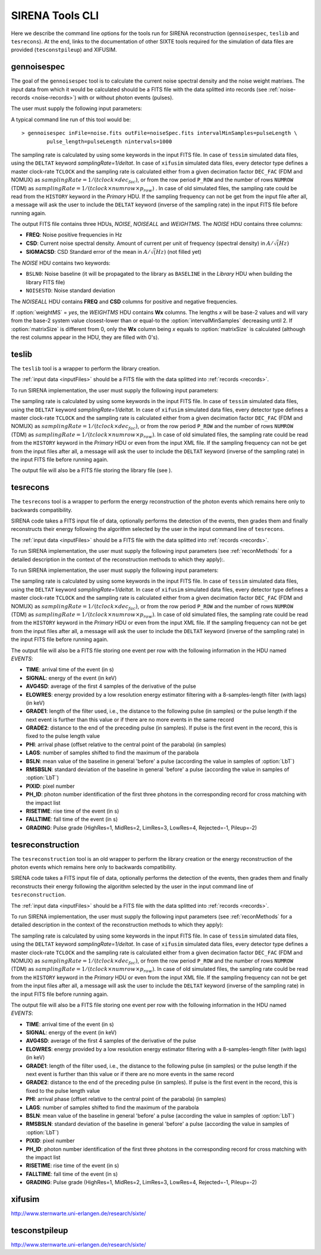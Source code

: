 .. Description of SIRENA tools command line

.. role:: bred
.. role:: red
.. role:: blue

.. _SIRENAtools:

##########################
SIRENA Tools CLI
##########################

Here we describe the command line options for the tools run for SIRENA reconstruction (``gennoisespec``, ``teslib`` and ``tesrecons``).
At the end, links to the documentation of other SIXTE tools required for the simulation of data files are provided (``tesconstpileup``) and XIFUSIM.

.. _gennoisespec: 

gennoisespec
=============

The goal of the ``gennoisespec`` tool is to calculate the current noise spectral density and the noise weight matrixes.
The input data from which it would be calculated should be a FITS file with the data splitted into records (see :ref:`noise-records <noise-records>`) with or without photon events (pulses).

The user must supply the following input parameters:

.. _gennoisePars:

.. option:: inFile=<str>

	Name of the input FITS file (stream splitted into records).

	Default: *a.fits*

.. option:: outFile=<str>

	Name of the output FITS file with the current noise spectral density.

	Default: *a_noisespec.fits*

.. option:: intervalMinSamples=<int>

	Length (in samples) of a pulse-free interval to use. 
	
	Default: 8192

.. option:: nplPF=<real>

	Number of pulse lengths after the end of the pulse to start the pulse-free interval searching (only relevant if pulse detection in the stream has to be performed).

	Default: 0

.. option:: nintervals=<int>

	Number of pulse-free intervals to use for the noise average.

	Default: 1000

.. _scaleFactor_gennoisespec:

.. option:: scaleFactor=<real>
        
	Scale factor to apply to make possible a variable cut-off frequency of the low-pass filter. In fact, the cut-off frequency of the filter is :math:`1/(\pi \cdot sF)` and therefore, the box-car length is :math:`\pi \cdot sF \cdot samprate` (see :ref:`Low-Pass filtering <lpf>`).
	
	If the :option:`scaleFactor` makes the box-car length :math:`\leq 1` is equivalent to not filter (cut-off frequency of the low-pass filter is too high). If the :option:`scaleFactor` is too large, the low-pass filter band is too narrow, and not only noise is rejected during the filtering, but also the signal.
	
	Default: 0

.. _samplesUp_gennoisespec:

.. option:: samplesUp=<int>

	Consecutive samples that the signal must cross over the threshold to trigger a pulse detection (only relevant if pulse detection in the stream has to be performed).

	Default: 3

.. _nSgms_gennoisespec:

.. option:: nSgms=<real> 

	Number of quiescent-signal standard deviations to establish the threshold through the *kappa-clipping* algorithm (only relevant if pulse detection in the stream has to be performed).

	Default: 3.5

.. option:: pulse_length=<int> 

	Pulse length in samples (to establish which part of the record is rejected due to a found pulse). 

	Default: 8192
	
.. option:: weightMS=<yes|no> 

	Calculate and write the weight matrixes if *yes*.

	Default: *no*
	
.. _EnergyMethod_gennoisespec:

.. option:: EnergyMethod=<OPTFILT|I2R|I2RFITTED> 
	
	Transform to resistance space (I2R or I2RFITTED) or not (OPTFILT). 

	Default: *OPTFILT*
	
.. option:: Ifit=<adu> 

	Constant to apply the I2RFITTED conversion. 

	Default: 7000.0
	
.. option:: namelog=<str>

	Output log file name. 

	Default: *noise_log.txt*

.. _clobber_gennoisespec:

.. option:: clobber=<yes|no> 
	
	Overwrite output files if they exist. 

	Default: *no*

.. option:: verbosity=<1|2|3> 

	Verbosity level of the output log file. 

	Default: 3

.. option:: matrixSize=<int> 

	Size of noise matrix if only one to be calculated, in samples. 

	Default: 0

.. option:: rmNoiseInterval=<yes|no> 

	Remove some noise intervals before calculating the noise spectrum if *yes*.

	Default: *no*

A typical command line run of this tool would be:

::

	> gennoisespec inFile=noise.fits outFile=noiseSpec.fits intervalMinSamples=pulseLength \
    		pulse_length=pulseLength nintervals=1000 

The sampling rate is calculated by using some keywords in the input FITS file. In case of ``tessim`` simulated data files, using the ``DELTAT`` keyword *samplingRate=1/deltat*. In case of ``xifusim`` simulated data files, every detector type defines a master clock-rate ``TCLOCK`` and the sampling rate is calculated either from a given decimation factor ``DEC_FAC`` (FDM and NOMUX) as :math:`samplingRate=1/(tclock\times dec_fac)`, or from the row period  ``P_ROW`` and the number of rows ``NUMROW`` (TDM) as :math:`samplingRate=1/(tclock\times numrow \times p_row)` . In case of old simulated files, the sampling rate could be read from the ``HISTORY`` keyword in the *Primary* HDU. If the sampling frequency can not be get from the input file after all, a message will ask the user to include the ``DELTAT`` keyword (inverse of the sampling rate) in the input FITS file before running again.

.. _outNoise:

The output FITS file contains three HDUs, *NOISE*, *NOISEALL* and *WEIGHTMS*.
The *NOISE* HDU contains three columns:

* **FREQ**: Noise positive frequencies in Hz

* **CSD**: Current noise spectral density. Amount of current per unit of frequency (spectral density) in :math:`A/\sqrt(Hz)`

* **SIGMACSD**: CSD Standard error of the mean in :math:`A/\sqrt(Hz)` (not filled yet)

The *NOISE* HDU contains two keywords:

* ``BSLN0``: Noise baseline (it will be propagated to the library as ``BASELINE`` in the *Library* HDU when building the library FITS file)

* ``NOISESTD``: Noise standard deviation 

The *NOISEALL* HDU contains **FREQ** and **CSD** columns for positive and negative frequencies.

If :option:`weightMS` = *yes*, the *WEIGHTMS* HDU contains **Wx** columns. The lengths *x* will be base-2 values and will vary from the base-2 system value closest-lower than or equal-to the :option:`intervalMinSamples` decreasing until 2. If :option:`matrixSize` is different from 0, only the **Wx** column being *x* equals to :option:`matrixSize` is calculated (although the rest columns appear in the HDU, they are filled with 0's).


.. _teslib:


teslib
======

The ``teslib`` tool is a wrapper to perform the library creation.

The :ref:`input data <inputFiles>` should be a FITS file with the data splitted into :ref:`records <records>`.

To run SIRENA implementation, the user must supply the following input parameters:


.. _teslibPars:

.. option::  RecordFile=<str>

	Input record FITS file.

	Default: *record.fits*

.. option::  TesEventFile=<str>

	Output event list FITS file.

	Default: *event.fits*

.. option::  LibraryFile=<str>

	FITS file with calibration library.

	Default: *library.fits*

.. option::  NoiseFile=<str>

	Noise FITS file with noise spectrum.

	Default: *noise.fits*

.. option::  XMLFile=<str>

	XML input FITS file with instrument definition.

	Default: *xifu_pipeline.xml*

.. option::  preBuffer=<yes|no>

	Some samples added or not before the starting time of a pulse (number of added samples read from the XML file).

	Default: no

.. option::  EventListSize=<str>

	Default size of the event list.

	Default: 1000

.. option::  clobber=<yes|no>

	Overwrite output files if they exist.

	Default: *no*

.. option::  history=<yes|no>

	Write program parameters into output FITS file.

	Default: *yes*

.. option::  scaleFactor=<real>

	Scale factor to apply to make possible a variable cut-off frequency of the low-pass filter. In fact, the cut-off frequency of the filter is :math:`1/(\pi \cdot sF)` and therefore, the box-car length is :math:`\pi \cdot sF \cdot samprate` (see :ref:`Low-Pass filtering <lpf>`).

	If the :option:`scaleFactor` makes the box-car length :math:`\leq 1` is equivalent to not filter (cut-off frequency of the low-pass filter is too high). If the :option:`scaleFactor` is too large, the low-pass filter band is too narrow, and not only noise is rejected during the filtering, but also the signal.

	Default: 0

.. option::  samplesUp=<int>

	Number of consecutive samples up for threshold trespassing.

	Default: 3

.. option::  nSgms=<real>

	Number of quiescent-signal standard deviations to establish the threshold through the kappa-clipping algorithm.

	Default: 3.5

.. option::  LrsT=<secs>

	Running sum (RS) length for the RS raw energy estimation, in seconds.

	Default: 30E-6

.. option::  LbT=<secs>

	Baseline averaging length, in seconds.

	Default: 6.4E-3

.. option::  monoenergy=<eV>

	Monochromatic energy of the pulses in the input FITS file in eV.

	Default: 6000.0

.. option::  hduPRECALWN=<yes|no>

	Add or not the *PRECALWN* HDU in the library file.

	Default: *no*

.. option::  hduPRCLOFWM=<yes|no>

	Add or not the *PRCLOFWM* HDU in the library file.

	Default: *no*

.. option::  largeFilter=<int>

	Length (in samples) of the longest fixed filter.

	Default: 8192

.. option::  FilterDomain=<T | F>

	Filtering Domain: Time(T) or Frequency(F).

	Default: *T*

.. option::  FilterMethod=<F0 | B0>

	Filtering Method: *F0* (deleting the zero frequency bin) or *B0* (deleting the baseline).

	Default: *F0*

.. option::  EnergyMethod=<OPTFILT | I2R | IRFITTED>

	:ref:`reconMethods` Energy calculation Method: OPTFILT (Optimal filtering), I2R and I2RFITTED (Linear Transformations).

	Default: *OPTFILT*

.. option::  Ifit=<adu>

	Constant to apply the I2RFITTED conversion.

	Default: 0.0

	Used if :option:`EnergyMethod` = I2RFITTED.

.. option::  intermediate=<0|1>

	Write intermediate files: yes(1), no(0)?

	Default: 0

.. option::  detectFile=<str>

	Intermediate detections FITS file (if :option:`intermediate` = 1).

	Default: *detections.fits*

.. option::  tstartPulse1=<str>

	Start time (in samples) of the first pulse (0 if detection should be performed by the system; greater than 0 if provided by the user) or file name containing the tstart (in seconds) of every pulse. For development purposes.

	Default: 0

.. option::  tstartPulse2=<int>

	Start time (in samples) of the second pulse in the record (0 if detection should be performed by the system; greater than 0 if provided by the user). For development purposes.

	Default: 0

.. option::  tstartPulse3=<int>

	Start time (in samples) of the third pulse in the record (0  if detection should be performed by the system; greater than 0 if provided by the user). For development purposes.

	Default: 0

The sampling rate is calculated by using some keywords in the input FITS file. In case of ``tessim`` simulated data files, using the ``DELTAT`` keyword *samplingRate=1/deltat*. In case of ``xifusim`` simulated data files, every detector type defines a master clock-rate ``TCLOCK`` and the sampling rate is calculated either from a given decimation factor ``DEC_FAC`` (FDM and NOMUX) as :math:`samplingRate=1/(tclock \times dec_fac)`, or from the row period  ``P_ROW`` and the number of rows ``NUMROW`` (TDM) as :math:`samplingRate=1/(tclock \times numrow \times p_row)`. In case of old simulated files, the sampling rate could be read from the ``HISTORY`` keyword in the *Primary* HDU or even from the input XML file. If the sampling frequency can not be get from the input files after all, a message will ask the user to include the ``DELTAT`` keyword (inverse of the sampling rate) in the input FITS file before running again.

The output file will also be a FITS file storing the library file (see ).


.. _tesrecons:


tesrecons
=========

The ``tesrecons`` tool is a wrapper to perform the energy reconstruction of the photon events which remains here only to backwards compatibility.

SIRENA code takes a FITS input file of data, optionally performs the detection of the events, then grades them and finally reconstructs their energy following the algorithm selected by the user in the input command line of ``tesrecons``.

The :ref:`input data <inputFiles>` should be a FITS file with the data splitted into :ref:`records <records>`.

To run SIRENA implementation, the user must supply the following input parameters (see :ref:`reconMethods` for a detailed description in the context of the reconstruction methods to which they apply):.

To run SIRENA implementation, the user must supply the following input parameters:


.. _tesreconsPars:

.. option::  RecordFile=<str>

	Input record FITS file.

	Default: *record.fits*

.. option::  TesEventFile=<str>

	Output event list FITS file.

	Default: *event.fits*

.. option::  LibraryFile=<str>

	FITS file with calibration library.

	Default: *library.fits*

.. option::  XMLFile=<str>

	XML input FITS file with instrument definition.

	Default: *xifu_pipeline.xml*

.. option::  preBuffer=<yes|no>

	Some samples added or not before the starting time of a pulse (number of added samples read from the XML file).

	Default: no

.. option::  EventListSize=<str>

	Default size of the event list.

	Default: 1000

.. option::  clobber=<yes|no>

	Overwrite output files if they exist.

	Default: *no*

.. option::  history=<yes|no>

	Write program parameters into output FITS file.

	Default: *yes*

.. option::  scaleFactor=<real>

	Scale factor to apply to make possible a variable cut-off frequency of the low-pass filter. In fact, the cut-off frequency of the filter is :math:`1/(\pi \cdot sF)` and therefore, the box-car length is :math:`\pi \cdot sF \cdot samprate` (see :ref:`Low-Pass filtering <lpf>`).

	If the :option:`scaleFactor` makes the box-car length :math:`\leq 1` is equivalent to not filter (cut-off frequency of the low-pass filter is too high). If the :option:`scaleFactor` is too large, the low-pass filter band is too narrow, and not only noise is rejected during the filtering, but also the signal.

	Default: 0

.. option::  samplesUp=<int>

	Number of consecutive samples up for threshold trespassing.

	Default: 3

.. option::  samplesDown=<int>

	Number of consecutive samples below the threshold to look for other pulse (only used if :option:`detectionMode` = STC).

	Default: 4

.. option::  nSgms=<real>

	Number of quiescent-signal standard deviations to establish the threshold through the kappa-clipping algorithm.

	Default: 3.5

.. option:: detectionMode=<AD | STC>

	Adjusted Derivative (AD) or Single Threshold Crossing (STC).

	Default: *STC*

.. option::  detectSP=<0|1>

	Detect secondary pulses (1) or not (0).

	Default: 1

.. option::  LbT=<secs>

	Baseline averaging length, in seconds.

	Default: 6.4E-3

.. option::  intermediate=<0|1>

	Write intermediate files: yes(1), no(0)?

	Default: 0

.. option::  detectFile=<str>

	Intermediate detections FITS file (if :option:`intermediate` = 1).

	Default: *detections.fits*

.. option::  FilterDomain=<T | F>

	Filtering Domain: Time(T) or Frequency(F).

	Default: *T*

.. option::  FilterMethod=<F0 | B0>

	Filtering Method: *F0* (deleting the zero frequency bin) or *B0* (deleting the baseline).

	Default: *F0*

.. option::  EnergyMethod=<OPTFILT | WEIGHT | WEIGHTN | I2R | IRFITTED | PCA>

	:ref:`reconMethods` Energy calculation Method: OPTFILT (Optimal filtering), WEIGHT (Covariance matrices), WEIGHTN (Covariance matrices, first order), I2R and I2RFITTED (Linear Transformations), or PCA (Principal Component Analysis).

	If :option:`EnergyMethod` = OPTFILT and :option:`OFLengthNotPadded` < :option:`OFLength`, 0-padding is applied (:option:`OFLength` length filters will be used but padding with 0's from :option:`OFLengthNotPadded`).

	Default: *OPTFILT*

.. option::  filtEeV=<eV>

	Energy of the filters of the library to be used to calculate energy (only for OPTFILT, I2R and I2RFITTED).

	Default: 6000

.. option::  Ifit=<adu>

	Constant to apply the I2RFITTED conversion.

	Default: 0.0

	Used if :option:`EnergyMethod` = I2RFITTED.

.. option::  OFNoise=<NSD | WEIGHTM>

	It has only sense if :option:`EnergyMethod` = OPTFILT and it means to use the noise spectrum density (NSD) or the noise weight matrix (WEIGHTM).

	Default: *NSD*

.. option::  LagsOrNot=<0|1>

	Use LAGS == 1 or NOLAGS == 0 to indicate whether subsampling pulse arrival time is required. Currently only implemented for :option:`EnergyMethod` = OPTFILT, and :option:`EnergyMethod` = WEIGHTN combined with :option:`OFLib` = yes.

	Default: 1

.. option::  nLags=<int>

	Number of lags (samples) to be used if :option:`LagsOrNot` = 1. It has to be a positive odd number.

	Default: 9

.. option::  Fitting35=<3|5>

	Number of lags to analytically calculate a parabola (3) or to fit a parabola (5).

	Default: 3

.. option::  OFIter=<0|1>

	Iterate (1) or not iterate (0) to look for the closest energy interval. When iterations are activated, there will be more iterations if the calculated energy is out of the interval [Ealpha, Ebeta] straddling the predicted energy according the pulse shape.

	Default: 0

.. option::  OFLib=<yes|no>

	Work with a library with optimal filters (:option:`OFLib` = yes) or instead do Optimal Filter calculation on-the-fly (:option:`OFLib` = no).

	Default: *yes*

.. option::  OFStrategy=<FREE | BYGRADE | FIXED>

	Optimal Filter length Strategy: FREE (no length restriction), BYGRADE (length according to event grading) or FIXED (fixed length). These last 2 options are only for checking and development purposes; a normal run with *on-the-fly* calculations will be done with :option:`OFStrategy` = *FREE*. If :option:`OFStrategy` = *FREE*, :option:`OFLib` = no. If :option:`OFStrategy` = *FIXED* or :option:`OFStrategy` = *BYGRADE*, :option:`OFLib` = yes.

	Default: *BYGRADE*

.. option::  OFLength=<int>

	Fixed Optimal Filter length.

	Default: 8192

	Only used when :option:`OFStrategy` = **FIXED**.

.. option::  OFLengthNotPadded=<int>

	Filter length not padded with 0s (only necessary when reconstructing with 0-padding) (lower than :option:`OFLength`).

	Default: 8192

.. option::  errorT=<int>

	Additional error (in samples) added to the detected time. Logically, it changes the reconstructed energies. For deveplopment purposes.

	Default: 0

.. option::  Sum0Filt=<0|1>

	If 0-padding, subtract (1) or not subtract (0) the sum of the filter. For deveplopment purposes.

	Default: 0

.. option::  tstartPulse1=<str>

	Start time (in samples) of the first pulse (0 if detection should be performed by the system; greater than 0 if provided by the user) or file name containing the tstart (in seconds) of every pulse. For development purposes.

	Default: 0

.. option::  tstartPulse2=<int>

	Start time (in samples) of the second pulse in the record (0 if detection should be performed by the system; greater than 0 if provided by the user). For development purposes.

	Default: 0

.. option::  tstartPulse3=<int>

	Start time (in samples) of the third pulse in the record (0  if detection should be performed by the system; greater than 0 if provided by the user). For development purposes.

	Default: 0

.. option::  energyPCA1=<real>

	First energy (in eV) (only for PCA).

	Default: 500

	Only used if :option:`EnergyMethod` = PCA.

.. option::  energyPCA2=<real>

	Second energy (in eV) (only for PCA).

	Default: 1000

	Only used if :option:`EnergyMethod` = PCA.


The sampling rate is calculated by using some keywords in the input FITS file. In case of ``tessim`` simulated data files, using the ``DELTAT`` keyword *samplingRate=1/deltat*. In case of ``xifusim`` simulated data files, every detector type defines a master clock-rate ``TCLOCK`` and the sampling rate is calculated either from a given decimation factor ``DEC_FAC`` (FDM and NOMUX) as :math:`samplingRate=1/(tclock \times dec_fac)`, or from the row period  ``P_ROW`` and the number of rows ``NUMROW`` (TDM) as :math:`samplingRate=1/(tclock \times numrow \times p_row)`. In case of old simulated files, the sampling rate could be read from the ``HISTORY`` keyword in the *Primary* HDU or even from the input XML file. If the sampling frequency can not be get from the input files after all, a message will ask the user to include the ``DELTAT`` keyword (inverse of the sampling rate) in the input FITS file before running again.

The output file will also be a FITS file storing one event per row with the following information in the HDU named *EVENTS*:

* **TIME**: arrival time of the event (in s)

* **SIGNAL**: energy of the event (in keV)

* **AVG4SD**: average of the first 4 samples of the derivative of the pulse

* **ELOWRES**: energy provided by a low resolution energy estimator filtering with a 8-samples-length filter (with lags) (in keV)

* **GRADE1**: length of the filter used, i.e., the distance to the following pulse (in samples) or the pulse length if the next event is further than this value or if there are no more events in the same record

* **GRADE2**: distance to the end of the preceding pulse (in samples). If pulse is the first event in the record, this is fixed to the pulse length value

* **PHI**: arrival phase (offset relative to the central point of the parabola) (in samples)

* **LAGS**: number of samples shifted to find the maximum of the parabola

* **BSLN**: mean value of the baseline in general 'before' a pulse (according the value in samples of :option:`LbT`)

* **RMSBSLN**: standard deviation of the baseline in general 'before' a pulse (according the value in samples of :option:`LbT`)

* **PIXID**: pixel number

* **PH_ID**: photon number identification of the first three photons in the corresponding record for cross matching with the impact list

* **RISETIME**: rise time of the event (in s)

* **FALLTIME**: fall time of the event (in s)

* **GRADING**: Pulse grade (HighRes=1, MidRes=2, LimRes=3, LowRes=4, Rejected=-1, Pileup=-2)


.. _tesreconstruction:


tesreconstruction
=================

The ``tesreconstruction`` tool is an old wrapper to perform the library creation or the energy reconstruction of the photon events which remains here only to backwards compatibility.

SIRENA code takes a FITS input file of data, optionally performs the detection of the events, then grades them and finally reconstructs their energy following the algorithm selected by the user in the input command line of ``tesreconstruction``.

The :ref:`input data <inputFiles>` should be a FITS file with the data splitted into :ref:`records <records>`. 

To run SIRENA implementation, the user must supply the following input parameters (see :ref:`reconMethods` for a detailed description in the context of the reconstruction methods to which they apply):


.. _tesreconPars:


.. option::  RecordFile=<str>

	Input record FITS file.
	
	Default: *record.fits*
	
	Used in calibration run (:option:`opmode` = 0) and in production run (:option:`opmode` = 1).

.. option::  TesEventFile=<str>

	Output event list FITS file.
	
	Default: *event.fits*
	
	Used in calibration run (:option:`opmode` = 0) and in production run (:option:`opmode` = 1).

.. option::  OFLengthNotPadded=<int>

	Filter length not padded with 0s (only necessary when reconstructing with 0-padding) (lower than :option:`OFLength`).
	
	Default: 8192
	
	Used in production run (:option:`opmode` = 1).

.. option::  EventListSize=<str> 

	Default size of the event list. 
 
	Default: 1000
	
	Used in calibration run (:option:`opmode` = 0) and in production run (:option:`opmode` = 1).

.. option::  LibraryFile=<str>

	FITS file with calibration library. 

	Default: *library.fits*
	
	Used in calibration run (:option:`opmode` = 0) and in production run (:option:`opmode` = 1).

.. option::  scaleFactor=<real> 
	
	Scale factor to apply to make possible a variable cut-off frequency of the low-pass filter. In fact, the cut-off frequency of the filter is :math:`1/(\pi \cdot sF)` and therefore, the box-car length is :math:`\pi \cdot sF \cdot samprate` (see :ref:`Low-Pass filtering <lpf>`).
	
	If the :option:`scaleFactor` makes the box-car length :math:`\leq 1` is equivalent to not filter (cut-off frequency of the low-pass filter is too high). If the :option:`scaleFactor` is too large, the low-pass filter band is too narrow, and not only noise is rejected during the filtering, but also the signal.
	
	Default: 0
	
	Used in calibration run (:option:`opmode` = 0) and in production run (:option:`opmode` = 1).

.. option::  samplesUp=<int> 

	Number of consecutive samples up for threshold trespassing.

	Default: 3
	
    Used in calibration run (:option:`opmode` = 0) and in production run with STC detection mode (:option:`opmode` = 1 and :option:`detectionMode` = STC).
	
.. option::  samplesDown=<int> 

	Number of consecutive samples below the threshold to look for other pulse (only used in production run with STC detection mode).

	Default: 4
	
	Only used in production run (:option:`opmode` = 1).

.. option::  nSgms=<real> 

	Number of quiescent-signal standard deviations to establish the threshold through the kappa-clipping algorithm.

	Default: 3.5
	
	Used in calibration run (:option:`opmode` = 0) and in production run (:option:`opmode` = 1).

.. option::  detectSP=<0|1>

	Detect secondary pulses (1) or not (0).

	Default: 1
	
	Only used in production run (:option:`opmode` = 1).
	
.. option::  LrsT=<secs>

	Running sum (RS) length for the RS raw energy estimation, in seconds.
	
	Default: 30E-6
	
	Only used in calibration run (:option:`opmode` = 0).

.. option::  LbT=<secs>

	Baseline averaging length, in seconds.

	Default: 6.4E-3
	
	Used in calibration run (:option:`opmode` = 0) and in production run (:option:`opmode` = 1).

.. option::  monoenergy=<eV>

	Monochromatic energy of the pulses in the input FITS file in eV.
	
	Default: 6000.0
	
	Only used in calibration run (:option:`opmode` = 0).
	
.. option::  hduPRECALWN=<yes|no>

	Add or not the *PRECALWN* HDU in the library file.

	Default: *no*	
	
	Only used in calibration run (:option:`opmode` = 0).

.. option::  hduPRCLOFWM=<yes|no>

	Add or not the *PRCLOFWM* HDU in the library file.

	Default: *no*	
	
	Only used in calibration run (:option:`opmode` = 0).
	
.. option::  largeFilter=<int>

	Length (in samples) of the longest fixed filter. 
	
	Default: 8192
	
	Only used in calibration run (:option:`opmode` = 0).
	
.. option:: opmode=<0|1>

	Calibration run for library creation (0) or energy reconstruction run (1).

	Default: 1
	
	Used in calibration run (:option:`opmode` = 0) and in production run (:option:`opmode` = 1).
	
.. option:: detectionMode=<AD | STC>

	Adjusted Derivative (AD) or Single Threshold Crossing (STC). Not used in library creation mode (:option:`opmode` = 0).

	Default: *STC*
	
	Only used in production run (:option:`opmode` = 1).

.. option::  NoiseFile=<str>

	Noise FITS file with noise spectrum. 

	Default: *noise.fits*
	
	Only used in calibration run (:option:`opmode` = 0).

.. option::  FilterDomain=<T | F> 

	Filtering Domain: Time(T) or Frequency(F).

	Default: *T*
	
	Used in calibration run (:option:`opmode` = 0) and in production run (:option:`opmode` = 1).

.. option::  FilterMethod=<F0 | B0>
	
	Filtering Method: *F0* (deleting the zero frequency bin) or *B0* (deleting the baseline). 

	Default: *F0*
	
	Used in calibration run (:option:`opmode` = 0) and in production run (:option:`opmode` = 1).

.. option::  EnergyMethod=<OPTFILT | WEIGHT | WEIGHTN | I2R | IRFITTED | PCA>

	:ref:`reconMethods` Energy calculation Method: OPTFILT (Optimal filtering), WEIGHT (Covariance matrices), WEIGHTN (Covariance matrices, first order), I2R and I2RFITTED (Linear Transformations), or PCA (Principal Component Analysis). 
	
	If :option:`EnergyMethod` = OPTFILT and :option:`OFLengthNotPadded` < :option:`OFLength`, 0-padding is applied (:option:`OFLength` length filters will be used but padding with 0's from :option:`OFLengthNotPadded`).

	Default: *OPTFILT*
	
	Only used in production run (:option:`opmode` = 1).
	
.. option::  filtEeV=<eV>

	Energy of the filters of the library to be used to calculate energy (only for OPTFILT, I2R and I2RFITTED).

	Default: 6000
	
	Only used in production run (:option:`opmode` = 1).
	
.. option::  Ifit=<adu>

	Constant to apply the I2RFITTED conversion.

	Default: 0.0
	
	Used in calibration run (:option:`opmode` = 0) and in production run (:option:`opmode` = 1) if :option:`EnergyMethod` = I2RFITTED.
	
.. option::  OFNoise=<NSD | WEIGHTM>

	It has only sense if :option:`EnergyMethod` = OPTFILT and it means to use the noise spectrum density (NSD) or the noise weight matrix (WEIGHTM).

	Default: *NSD*
	
	Only used in production run (:option:`opmode` = 1).

.. option::  LagsOrNot=<0|1> 

	Use LAGS == 1 or NOLAGS == 0 to indicate whether subsampling pulse arrival time is required. Currently only implemented for :option:`EnergyMethod` = OPTFILT, and :option:`EnergyMethod` = WEIGHTN combined with :option:`OFLib` = yes.

	Default: 1
	
	Only used in production run (:option:`opmode` = 1).

.. option::  nLags=<int> 

	Number of lags (samples) to be used if :option:`LagsOrNot` = 1. It has to be a positive odd number.

	Default: 9
	
	Only used in production run (:option:`opmode` = 1).

.. option::  Fitting35=<3|5> 

	Number of lags to analytically calculate a parabola (3) or to fit a parabola (5).

	Default: 3
	
	Only used in production run (:option:`opmode` = 1).

.. option::  OFIter=<0|1>

	Iterate (1) or not iterate (0) to look for the closest energy interval. When iterations are activated, there will be more iterations if the calculated energy is out of the interval [Ealpha, Ebeta] straddling the predicted energy according the pulse shape.   

	Default: 0
	
	Only used in production run (:option:`opmode` = 1).

.. option::  OFLib=<yes|no>

	Work with a library with optimal filters (:option:`OFLib` = yes) or instead do Optimal Filter calculation on-the-fly (:option:`OFLib` = no).
	If

	Default: *yes*

	Only used in production run (:option:`opmode` = 1).

.. option::  OFStrategy=<FREE | BYGRADE | FIXED> 

	Optimal Filter length Strategy: FREE (no length restriction), BYGRADE (length according to event grading) or FIXED (fixed length). These last 2 options are only for checking and development purposes; a normal run with *on-the-fly* calculations will be done with :option:`OFStrategy` = *FREE*. If :option:`OFStrategy` = *FREE*, :option:`OFLib` = no. If :option:`OFStrategy` = *FIXED* or :option:`OFStrategy` = *BYGRADE*, :option:`OFLib` = yes.

	Default: *BYGRADE*
	
	Only used in production run (:option:`opmode` = 1).

.. option::  OFLength=<int> 

	Fixed Optimal Filter length.

	Default: 8192
	
	Only used in production run (:option:`opmode` = 1) when :option:`OFStrategy` = **FIXED**.
	
.. option::  preBuffer=<yes|no> 

	Some samples added or not before the starting time of a pulse (number of added samples read from the xml file).

	Default: no
	
	Used in calibration run (:option:`opmode` = 0) and in production run (:option:`opmode` = 1).

.. option::  intermediate=<0|1>  

	Write intermediate files: yes(1), no(0)? 

	Default: 0
	
	Used in calibration run (:option:`opmode` = 0) and in production run (:option:`opmode` = 1).

.. option::  detectFile=<str>

	Intermediate detections FITS file (if :option:`intermediate` = 1).

	Default: *detections.fits*
	
	Used in calibration run (:option:`opmode` = 0) and in production run (:option:`opmode` = 1).
	
.. option::  errorT=<int> 

	Additional error (in samples) added to the detected time. Logically, it changes the reconstructed energies. For deveplopment purposes.

	Default: 0
	
	Only used in production run (:option:`opmode` = 1).
	
.. option::  Sum0Filt=<0|1>  

	If 0-padding, subtract (1) or not subtract (0) the sum of the filter. For deveplopment purposes. 

	Default: 0
	
	Only used in production run (:option:`opmode` = 1).

.. option::  tstartPulse1=<str> 
	
	Start time (in samples) of the first pulse (0 if detection should be performed by the system; greater than 0 if provided by the user) or file name containing the tstart (in seconds) of every pulse. For development purposes.

	Default: 0
	
	Used in calibration run (:option:`opmode` = 0) and in production run (:option:`opmode` = 1).

.. option::  tstartPulse2=<int>  

	Start time (in samples) of the second pulse in the record (0 if detection should be performed by the system; greater than 0 if provided by the user). For development purposes.

	Default: 0
	
	Used in calibration run (:option:`opmode` = 0) and in production run (:option:`opmode` = 1).

.. option::  tstartPulse3=<int> 
	
	Start time (in samples) of the third pulse in the record (0  if detection should be performed by the system; greater than 0 if provided by the user). For development purposes.

	Default: 0
	
	Used in calibration run (:option:`opmode` = 0) and in production run (:option:`opmode` = 1).
	
.. option::  energyPCA1=<real>

	First energy (in eV) (only for PCA).
	
	Default: 500
	
	Only used in production run (:option:`opmode` = 1) and :option:`EnergyMethod` = PCA.

.. option::  energyPCA2=<real>

	Second energy (in eV) (only for PCA).
	
	Default: 1000
	
	Only used in production run (:option:`opmode` = 1) and :option:`EnergyMethod` = PCA.
	
.. option::  XMLFile=<str>

	XML input FITS file with instrument definition.

	Default: *xifu_pipeline.xml*
	
	Used in calibration run (:option:`opmode` = 0) and in production run (:option:`opmode` = 1).
	
.. option::  clobber=<yes|no> 
	
	Overwrite output files if they exist.

	Default: *no*
	
	Used in calibration run (:option:`opmode` = 0) and in production run (:option:`opmode` = 1).

.. option::  history=<yes|no> 

	Write program parameters into output FITS file.

	Default: *yes*
	
	Used in calibration run (:option:`opmode` = 0) and in production run (:option:`opmode` = 1).

The sampling rate is calculated by using some keywords in the input FITS file. In case of ``tessim`` simulated data files, using the ``DELTAT`` keyword *samplingRate=1/deltat*. In case of ``xifusim`` simulated data files, every detector type defines a master clock-rate ``TCLOCK`` and the sampling rate is calculated either from a given decimation factor ``DEC_FAC`` (FDM and NOMUX) as :math:`samplingRate=1/(tclock\times dec_fac)`, or from the row period  ``P_ROW`` and the number of rows ``NUMROW`` (TDM) as :math:`samplingRate=1/(tclock \times numrow \times p_row)`. In case of old simulated files, the sampling rate could be read from the ``HISTORY`` keyword in the *Primary* HDU or even from the input XML file. If the sampling frequency can not be get from the input files after all, a message will ask the user to include the ``DELTAT`` keyword (inverse of the sampling rate) in the input FITS file before running again.

The output file will also be a FITS file storing one event per row with the following information in the HDU named *EVENTS*:

* **TIME**: arrival time of the event (in s)

* **SIGNAL**: energy of the event (in keV)

* **AVG4SD**: average of the first 4 samples of the derivative of the pulse

* **ELOWRES**: energy provided by a low resolution energy estimator filtering with a 8-samples-length filter (with lags) (in keV)

* **GRADE1**: length of the filter used, i.e., the distance to the following pulse (in samples) or the pulse length if the next event is further than this value or if there are no more events in the same record

* **GRADE2**: distance to the end of the preceding pulse (in samples). If pulse is the first event in the record, this is fixed to the pulse length value

* **PHI**: arrival phase (offset relative to the central point of the parabola) (in samples) 

* **LAGS**: number of samples shifted to find the maximum of the parabola

* **BSLN**: mean value of the baseline in general 'before' a pulse (according the value in samples of :option:`LbT`)

* **RMSBSLN**: standard deviation of the baseline in general 'before' a pulse (according the value in samples of :option:`LbT`)

* **PIXID**: pixel number

* **PH_ID**: photon number identification of the first three photons in the corresponding record for cross matching with the impact list

* **RISETIME**: rise time of the event (in s)

* **FALLTIME**: fall time of the event (in s)

* **GRADING**: Pulse grade (HighRes=1, MidRes=2, LimRes=3, LowRes=4, Rejected=-1, Pileup=-2)

.. _xifusim:

xifusim
=======

http://www.sternwarte.uni-erlangen.de/research/sixte/ 

.. _tesconstpileup:

tesconstpileup
==============

http://www.sternwarte.uni-erlangen.de/research/sixte/


